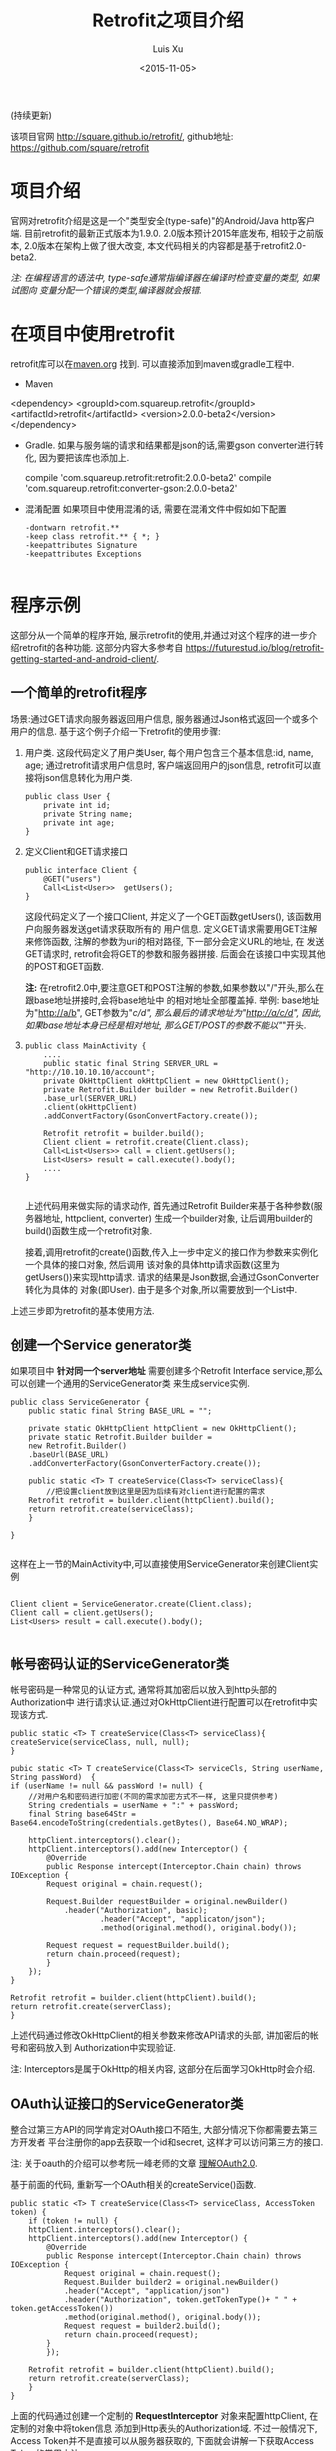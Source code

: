 #+OPTIONS: toc:t H:3
#+AUTHOR: Luis Xu
#+EMAIL: xuzhengchaojob@gmail.com
#+DATE: <2015-11-05>

#+TITLE: Retrofit之项目介绍
(持续更新)

该项目官网 [[http://square.github.io/retrofit/]], github地址: [[https://github.com/square/retrofit]]

* 项目介绍
官网对retrofit介绍是这是一个"类型安全(type-safe)"的Android/Java http客户端. 
目前retrofit的最新正式版本为1.9.0. 2.0版本预计2015年底发布, 相较于之前版本, 
2.0版本在架构上做了很大改变, 本文代码相关的内容都是基于retrofit2.0-beta2.

/注: 在编程语言的语法中, type-safe通常指编译器在编译时检查变量的类型, 如果试图向/
/变量分配一个错误的类型,编译器就会报错./

* 在项目中使用retrofit
retrofit库可以在[[http://search.maven.org/#search%7Cga%7C1%7Cretrofit][maven.org]] 找到. 可以直接添加到maven或gradle工程中.
+ Maven
  #+BEGIN_EXAMPLE xml
<dependency>
  <groupId>com.squareup.retrofit</groupId>
  <artifactId>retrofit</artifactId>
  <version>2.0.0-beta2</version>
</dependency>
  #+END_EXAMPLE
+ Gradle. 如果与服务端的请求和结果都是json的话,需要gson converter进行转化, 因为要把该库也添加上.
  #+BEGIN_EXAMPLE  xml
 compile 'com.squareup.retrofit:retrofit:2.0.0-beta2'
 compile 'com.squareup.retrofit:converter-gson:2.0.0-beta2' 
  #+END_EXAMPLE
+ 混淆配置
  如果项目中使用混淆的话, 需要在混淆文件中假如如下配置
  #+BEGIN_EXAMPLE 
-dontwarn retrofit.**
-keep class retrofit.** { *; }
-keepattributes Signature
-keepattributes Exceptions
  
  #+END_EXAMPLE
* 程序示例
这部分从一个简单的程序开始, 展示retrofit的使用,并通过对这个程序的进一步介绍retrofit的各种功能.
这部分内容大多参考自 [[https://futurestud.io/blog/retrofit-getting-started-and-android-client/]].
** 一个简单的retrofit程序
场景:通过GET请求向服务器返回用户信息, 服务器通过Json格式返回一个或多个用户的信息.
基于这个例子介绍一下retrofit的使用步骤:
1. 用户类. 这段代码定义了用户类User, 每个用户包含三个基本信息:id, name, age; 
   通过retrofit请求用户信息时, 客户端返回用户的json信息, retrofit可以直接将json信息转化为用户类.
   #+BEGIN_EXAMPLE
public class User {
    private int id;
    private String name;
    private int age;
}
#+END_EXAMPLE
2. 定义Client和GET请求接口
   #+BEGIN_EXAMPLE
public interface Client {
    @GET("users")
    Call<List<User>>  getUsers();
}
#+END_EXAMPLE
   这段代码定义了一个接口Client, 并定义了一个GET函数getUsers(), 该函数用户向服务器发送get请求获取所有的
   用户信息. 定义GET请求需要用GET注解来修饰函数, 注解的参数为uri的相对路径, 下一部分会定义URL的地址, 在
   发送GET请求时, retrofit会将GET的参数和服务器拼接.
   后面会在该接口中实现其他的POST和GET函数.

   *注:* 在retrofit2.0中,要注意GET和POST注解的参数,如果参数以"/"开头,那么在跟base地址拼接时,会将base地址中
   的相对地址全部覆盖掉. 举例: base地址为"http://a/b", GET参数为"/c/d", 那么最后的请求地址为"http://a/c/d",
   因此,如果base地址本身已经是相对地址, 那么GET/POST的参数不能以"/"开头.
3. <<主程序中实现get请求>>
   #+BEGIN_EXAMPLE  
public class MainActivity {
    ....
    public static final String SERVER_URL = "http://10.10.10.10/account";
    private OkHttpClient okHttpClient = new OkHttpClient();
    private Retrofit.Builder builder = new Retrofit.Builder()
	.base_url(SERVER_URL)
	.client(okHttpClient)
	.addConvertFactory(GsonConvertFactory.create());

    Retrofit retrofit = builder.build();
    Client client = retrofit.create(Client.class);
    Call<List<Users>> call = client.getUsers();
    List<Users> result = call.execute().body();
    ....
}
   
   #+END_EXAMPLE
   上述代码用来做实际的请求动作, 首先通过Retrofit Builder来基于各种参数(服务器地址, httpclient, converter)
   生成一个builder对象, 让后调用builder的build()函数生成一个retrofit对象.
   
   接着,调用retrofit的create()函数,传入上一步中定义的接口作为参数来实例化一个具体的接口对象, 然后调用
   该对象的具体http请求函数(这里为getUsers())来实现http请求. 请求的结果是Json数据,会通过GsonConverter转化为具体的
   对象(即User). 由于是多个对象,所以需要放到一个List中.
上述三步即为retrofit的基本使用方法.
** 创建一个Service generator类
如果项目中 *针对同一个server地址* 需要创建多个Retrofit Interface service,那么可以创建一个通用的ServiceGenerator类
来生成service实例.

#+BEGIN_EXAMPLE
public class ServiceGenerator {
    public static final String BASE_URL = "";

    private static OkHttpClient httpClient = new OkHttpClient();
    private static Retrofit.Builder builder =
	new Retrofit.Builder()
	.baseUrl(BASE_URL)
	.addConverterFactory(GsonConverterFactory.create());

    public static <T> T createService(Class<T> serviceClass){
        //把设置client放到这里是因为后续有对client进行配置的需求
	Retrofit retrofit = builder.client(httpClient).build(); 
	return retrofit.create(serviceClass);
    }
				      
}

#+END_EXAMPLE

这样在上一节的MainActivity中,可以直接使用ServiceGenerator来创建Client实例

#+BEGIN_EXAMPLE

    Client client = ServiceGenerator.create(Client.class);
    Client call = client.getUsers();
    List<Users> result = call.execute().body();

#+END_EXAMPLE
** 帐号密码认证的ServiceGenerator类
帐号密码是一种常见的认证方式, 通常将其加密后以放入到http头部的Authorization中
进行请求认证.通过对OkHttpClient进行配置可以在retrofit中实现该方式. 

#+BEGIN_EXAMPLE
    public static <T> T createService(Class<T> serviceClass){
	createService(serviceClass, null, null);
    }

    pubic static <T> T createService(Class<T> serviceCls, String userName, String passWord)  {
	if (userName != null && passWord != null) {
	    //对用户名和密码进行加密(不同的需求加密方式不一样, 这里只提供参考)
	    String credentials = userName + ":" + passWord;
	    final String base64Str = Base64.encodeToString(credentials.getBytes(), Base64.NO_WRAP);

	    httpClient.interceptors().clear();
	    httpClient.interceptors().add(new Interceptor() {
		    @Override
		    public Response intercept(Interceptor.Chain chain) throws IOException {
			Request original = chain.request();

			Request.Builder requestBuilder = original.newBuilder()
			    .header("Authorization", basic);
                        .header("Accept", "applicaton/json");
                        .method(original.method(), original.body());

			Request request = requestBuilder.build();
			return chain.proceed(request);
		    }
		});
	}

	Retrofit retrofit = builder.client(httpClient).build();
	return retrofit.create(serverClass);
    }
#+END_EXAMPLE

上述代码通过修改OkHttpClient的相关参数来修改API请求的头部, 讲加密后的帐号和密码放入到
Authorization中实现验证.

注: Interceptors是属于OkHttp的相关内容, 这部分在后面学习OkHttp时会介绍.

** OAuth认证接口的ServiceGenerator类
整合过第三方API的同学肯定对OAuth接口不陌生, 大部分情况下你都需要去第三方开发者
平台注册你的app去获取一个id和secret, 这样才可以访问第三方的接口.

注: 关于oauth的介绍可以参考阮一峰老师的文章 [[http://www.ruanyifeng.com/blog/2014/05/oauth_2_0.html][理解OAuth2.0]].

基于前面的代码, 重新写一个OAuth相关的createService()函数.
#+BEGIN_EXAMPLE
public static <T> T createService(Class<T> serviceClass, AccessToken token) {
    if (token != null) {
	httpClient.interceptors().clear();
	httpClient.interceptors().add(new Interceptor() {
		@Override
		public Response intercept(Interceptor.Chain chain) throws IOException {
		    Request original = chain.request();
		    Request.Builder builder2 = original.newBuilder()
			.header("Accept", "application/json")
			.header("Authorization", token.getTokenType()+ " " + token.getAccessToken())
			.method(original.method(), original.body());
		    Request request = builder2.build();
		    return chain.proceed(request);
		}
	    });

	Retrofit retrofit = builder.client(httpClient).build();
	return retrofit.create(serverClass);
    }
}
#+END_EXAMPLE

上面的代码通过创建一个定制的 *RequestInterceptor* 对象来配置httpClient, 在定制的对象中将token信息
添加到Http表头的Authorization域. 不过一般情况下, Access Token并不是直接可以从服务器获取的, 
下面就会讲解一下获取Access Token的常用方法. 

场景: 假设你已经在第三方网站注册了你的app, 获取了一个clientId 和 secret, 你使用这个帐号来想注册服务器获取
授权码(一般是跳转到一个网页, 点击允许操作), 然后再通过授权码获取Access Token, 下面是主要流程.

1. 获取授权码
   授权码的获取一般需要跳转到第三方api的一个相关的网页,网页中会询问用户是否允许用户
   app获取其在该网站的信息.如果用户点击允许, 第三方服务器就会生成一个授权码返回给用户.
   第一步先创建程序主界面:
   #+BEGIN_EXAMPLE
public class LoginActivity extends Activity {
    //在第三方平台注册应用获取的clientId和secret
    private final String clientId = "your-client-id";
    private final String clientSecret = "your-client-secret";
    //获取跳转码后的跳转url, 在申请授权码时需要一并传给第三方服务器
    private final String redirectUri = "your://redirecturi";

    @Override
    protected void onCreate(Bundle savedInstanceState) {
        super.onCreate(savedInstanceState);
        setContentView(R.layout.activity_login);

        Button loginButton (Button) findViewById(R.id.loginbutton);
        loginButton.setOnClickListener(new View.OnClickListener() {
            @Override
            public void onClick(View v) {
                Intent intent = new Intent(
                    Intent.ACTION_VIEW,
                    Uri.parse(ServiceGenerator.API_BASE_URL + "/login" + "?client_id=" + clientId + "&redirect_uri=" + redirectUri));
                startActivity(intent);
            }
        });
    }
}
   #+END_EXAMPLE

   上述代码定义了一个基本的Android界面, 界面只有一个按钮, 点击按钮会请求授权码(一般会跳转到一个授权界面).
   在请求中传入一个了回调地址, 如果用户授权一般第三方服务器带着授权码会跳到这个地址, 所以必须在请求授权码
   时传入回调地址. 这在Android中会表现发送回调Uri的广播,并将授权码通过intent传递出去.
   所以app中需要在注册一个可以接受该intent的界面,这里还是使用主界面. 在AndroidMainfest.xml中设置intent-filter
   #+BEGIN_EXAMPLE xml
<activity  
    android:name="com.futurestudio.oauthexample.LoginActivity"
    android:label="@string/app_name"
    android:configChanges="keyboard|orientation|screenSize">
    <intent-filter>
        <action android:name="android.intent.action.VIEW" />
        <category android:name="android.intent.category.DEFAULT" />
        <category android:name="android.intent.category.BROWSABLE" />
        <data
            android:host="redirecturi"
            android:scheme="your" />
    </intent-filter>
</activity>  
   #+END_EXAMPLE

   在onResume处理接受到的Intent.
   这里假设授权码在intent中传递并且key值为code(第三方平台的回调方式需要参考他们的文档).
   #+BEGIN_EXAMPLE
@Override
protected void onResume() {  
    super.onResume();

    Uri uri = getIntent().getData();
    if (uri != null && uri.toString().startsWith(redirectUri)) {
        String code = uri.getQueryParameter("code");
        if (code != null) {
            //处理授权码
        } else if (uri.getQueryParameter("error") != null) {
            //处理错误
        }
    }
} 
   #+END_EXAMPLE

   好, 到此为止,我们就已经获取到了授权码,下一步就是通过授权码获取Access Token. 
2. 获取Access Token
   上一步获取到授权码后, 就可以向第三方的Access Token服务器发送请求获取token. 我们可以写一个retrofit服务
   来实现这个功能. 
   #+BEGIN_EXAMPLE
   public interface LoginService {  
    @POST("/token")
    Call<AccessToken> getAccessToken(
            @Query("code") String code,
            @Query("grant_type") String grantType);
}
   #+END_EXAMPLE

   这里的code就是上一步获取的授权码, grantType是授权类型. 然后用下面的代码加入到onResume获取成功的代码段中
   #+BEGIN_EXAMPLE
   if (code != null) {
            // get access token
            LoginService loginService = 
                ServiceGenerator.createService(LoginService.class, clientId, clientSecret);
            Call<AccessToken> call = loginService.getAccessToken(code, "authorization_code");
            AccessToken accessToken = call.execute().body();
   } 
   #+END_EXAMPLE

以上都是示例, 代码具体写法请参考相关第三方文档.
   
** 同步请求 vs 异步请求
Retrofit支持同步和异步请求, 不过Retrofit2的同步/异步架构功能与1有
很大不同, 具体请参考相关文档.
1. 同步请求
   直接调用execute()函数, 本文中的实例就是同步请求的例子.

   注意事项:
   + 不要在Android的主线程中调用execute(),有可能报错或导致ANR.
2. 异步请求
   异步请求的话调用enque()函数, 并向enque()传入一个Callback的参数.
   并需要要实现Callback的onSuccess和onFailure函数.
** 请求结果Response类
当调用execute()或enqueue()函数时, 会返回一个Reponse对象表示请求结果.
该请求结果包含了以下信息:
+ 结果码: 调用code()函数获得
+ 结果对象: 调用body()函数获得, 如[[主程序中实现get请求][示例]]所示.
+ 头部: 调用headers
+ 原始返回结果: 调用rawResponse()函数, 返回一个OkHttp的Response对象.
* Tips
1. 请求失败, body()返回值为null
